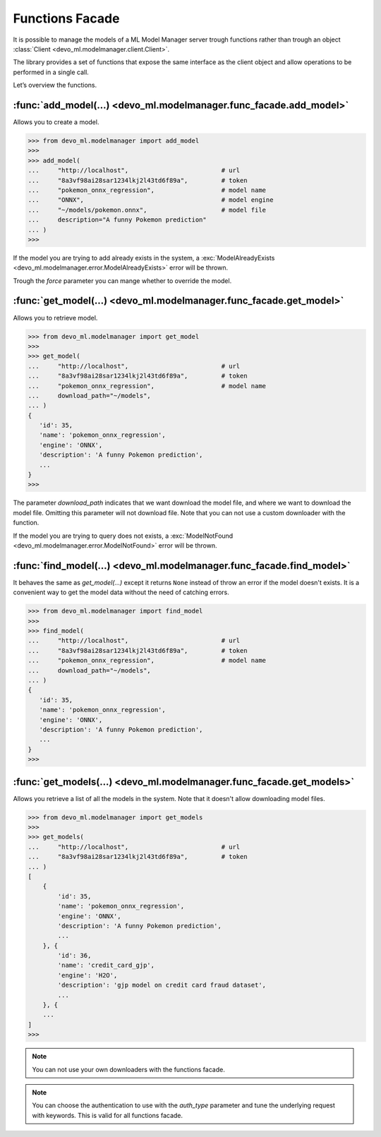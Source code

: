 Functions Facade
================

It is possible to manage the models of a ML Model Manager server trough
functions rather than trough an object
:class:`Client <devo_ml.modelmanager.client.Client>`.

The library provides a set of functions that expose the same interface as the
client object and allow operations to be performed in a single call.

Let’s overview the functions.


:func:`add_model(...) <devo_ml.modelmanager.func_facade.add_model>`
-------------------------------------------------------------------

Allows you to create a model.

.. code-block::

    >>> from devo_ml.modelmanager import add_model
    >>>
    >>> add_model(
    ...     "http://localhost",                         # url
    ...     "8a3vf98ai28sar1234lkj2l43td6f89a",         # token
    ...     "pokemon_onnx_regression",                  # model name
    ...     "ONNX",                                     # model engine
    ...     "~/models/pokemon.onnx",                    # model file
    ...     description="A funny Pokemon prediction"
    ... )
    >>>

If the model you are trying to add already exists in the system, a
:exc:`ModelAlreadyExists <devo_ml.modelmanager.error.ModelAlreadyExists>`
error will be thrown.

Trough the `force` parameter you can mange whether to override the model.


:func:`get_model(...) <devo_ml.modelmanager.func_facade.get_model>`
-------------------------------------------------------------------

Allows you to retrieve model.

.. code-block::

    >>> from devo_ml.modelmanager import get_model
    >>>
    >>> get_model(
    ...     "http://localhost",                         # url
    ...     "8a3vf98ai28sar1234lkj2l43td6f89a",         # token
    ...     "pokemon_onnx_regression",                  # model name
    ...     download_path="~/models",
    ... )
    {
       'id': 35,
       'name': 'pokemon_onnx_regression',
       'engine': 'ONNX',
       'description': 'A funny Pokemon prediction',
       ...
    }
    >>>

The parameter `download_path` indicates that we want download the model file,
and where we want to download the model file. Omitting this parameter will not
download file. Note that you can not use a custom downloader with
the function.

If the model you are trying to query does not exists, a
:exc:`ModelNotFound <devo_ml.modelmanager.error.ModelNotFound>`
error will be thrown.


:func:`find_model(...) <devo_ml.modelmanager.func_facade.find_model>`
---------------------------------------------------------------------

It behaves the same as `get_model(...)` except it returns ``None`` instead of
throw an error if the model doesn't exists. It is a convenient way to get the
model data without the need of catching errors.

.. code-block::

    >>> from devo_ml.modelmanager import find_model
    >>>
    >>> find_model(
    ...     "http://localhost",                         # url
    ...     "8a3vf98ai28sar1234lkj2l43td6f89a",         # token
    ...     "pokemon_onnx_regression",                  # model name
    ...     download_path="~/models",
    ... )
    {
       'id': 35,
       'name': 'pokemon_onnx_regression',
       'engine': 'ONNX',
       'description': 'A funny Pokemon prediction',
       ...
    }
    >>>


:func:`get_models(...) <devo_ml.modelmanager.func_facade.get_models>`
---------------------------------------------------------------------

Allows you retrieve a list of all the models in the system. Note that it doesn't
allow downloading model files.

.. code-block::

    >>> from devo_ml.modelmanager import get_models
    >>>
    >>> get_models(
    ...     "http://localhost",                         # url
    ...     "8a3vf98ai28sar1234lkj2l43td6f89a",         # token
    ... )
    [
        {
            'id': 35,
            'name': 'pokemon_onnx_regression',
            'engine': 'ONNX',
            'description': 'A funny Pokemon prediction',
            ...
        }, {
            'id': 36,
            'name': 'credit_card_gjp',
            'engine': 'H2O',
            'description': 'gjp model on credit card fraud dataset',
            ...
        }, {
        ...
    ]
    >>>


.. note::

    You can not use your own downloaders with the functions facade.

.. note::

    You can choose the authentication to use with the `auth_type` parameter and
    tune the underlying request with keywords. This is valid for all functions
    facade.
